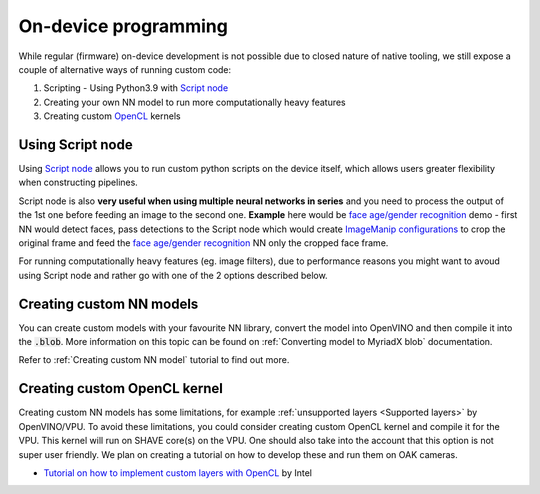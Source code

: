 On-device programming
=====================

While regular (firmware) on-device development is not possible due to closed nature of native tooling, we still expose a couple of
alternative ways of running custom code:

#. Scripting - Using Python3.9 with `Script node <https://docs.luxonis.com/projects/api/en/latest/components/nodes/script/>`__
#. Creating your own NN model to run more computationally heavy features
#. Creating custom `OpenCL <https://en.wikipedia.org/wiki/OpenCL>`__ kernels

Using Script node
#################

Using `Script node <https://docs.luxonis.com/projects/api/en/latest/components/nodes/script/>`__ allows you to run custom python scripts
on the device itself, which allows users greater flexibility when constructing pipelines.

Script node is also **very useful when using multiple neural networks in series** and you need to process the output of the 1st one
before feeding an image to the second one. **Example** here would be `face age/gender recognition <https://github.com/luxonis/depthai-experiments/tree/master/gen2-age-gender>`__
demo - first NN would detect faces, pass detections to the Script node which would create `ImageManip configurations <https://docs.luxonis.com/projects/api/en/latest/components/messages/image_manip_config/>`__
to crop the original frame and feed the `face age/gender recognition <https://docs.openvinotoolkit.org/latest/omz_models_model_age_gender_recognition_retail_0013.html>`__ NN only the cropped face frame.

For running computationally heavy features (eg. image filters), due to performance reasons you might want to avoud using Script node
and rather go with one of the 2 options described below.

Creating custom NN models
#########################

You can create custom models with your favourite NN library, convert the model into OpenVINO and then compile it into the :code:`.blob`.
More information on this topic can be found on :ref:`Converting model to MyriadX blob` documentation.

Refer to :ref:`Creating custom NN model` tutorial to find out more.

Creating custom OpenCL kernel
#############################

Creating custom NN models has some limitations, for example :ref:`unsupported layers <Supported layers>` by OpenVINO/VPU. To avoid
these limitations, you could consider creating custom OpenCL kernel and compile it for the VPU. This kernel will run on SHAVE core(s) on
the VPU. One should also take into the account that this option is not super user friendly. We plan on creating a tutorial on how to
develop these and run them on OAK cameras.

- `Tutorial on how to implement custom layers with OpenCL <https://docs.openvinotoolkit.org/latest/openvino_docs_IE_DG_Extensibility_DG_VPU_Kernel.html>`__ by Intel
